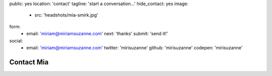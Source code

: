 public: yes
location: 'contact'
tagline: 'start a conversation...'
hide_contact: yes
image:
  - src: 'headshots/mia-smirk.jpg'
form:
  - email: 'miriam@miriamsuzanne.com'
    next: 'thanks'
    submit: 'send it!'
social:
  - email: 'miriam@miriamsuzanne.com'
    twitter: 'mirisuzanne'
    github: 'mirisuzanne'
    codepen: 'mirisuzanne'
.. title: 'stack overflow'
.. url: 'http://stackoverflow.com/users/1930386/'
.. tinyletter: 'Subscribe to my newsletter'
.. url: 'https://tinyletter.com/miriamsuzanne'


***********
Contact Mia
***********


.. callmacro:: contact.macros.j2#show_form
  :slug: 'contact'
  :data: 'form'


.. callmacro:: contact.macros.j2#social
  :slug: 'contact'
  :data: 'social'
